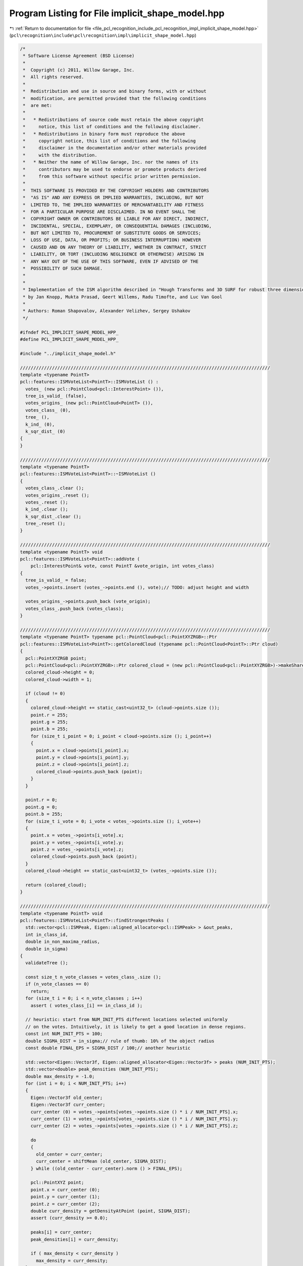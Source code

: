 
.. _program_listing_file_pcl_recognition_include_pcl_recognition_impl_implicit_shape_model.hpp:

Program Listing for File implicit_shape_model.hpp
=================================================

|exhale_lsh| :ref:`Return to documentation for file <file_pcl_recognition_include_pcl_recognition_impl_implicit_shape_model.hpp>` (``pcl\recognition\include\pcl\recognition\impl\implicit_shape_model.hpp``)

.. |exhale_lsh| unicode:: U+021B0 .. UPWARDS ARROW WITH TIP LEFTWARDS

.. code-block:: cpp

   /*
    * Software License Agreement (BSD License)
    *
    *  Copyright (c) 2011, Willow Garage, Inc.
    *  All rights reserved.
    *
    *  Redistribution and use in source and binary forms, with or without
    *  modification, are permitted provided that the following conditions
    *  are met:
    *
    *   * Redistributions of source code must retain the above copyright
    *     notice, this list of conditions and the following disclaimer.
    *   * Redistributions in binary form must reproduce the above
    *     copyright notice, this list of conditions and the following
    *     disclaimer in the documentation and/or other materials provided
    *     with the distribution.
    *   * Neither the name of Willow Garage, Inc. nor the names of its
    *     contributors may be used to endorse or promote products derived
    *     from this software without specific prior written permission.
    *
    *  THIS SOFTWARE IS PROVIDED BY THE COPYRIGHT HOLDERS AND CONTRIBUTORS
    *  "AS IS" AND ANY EXPRESS OR IMPLIED WARRANTIES, INCLUDING, BUT NOT
    *  LIMITED TO, THE IMPLIED WARRANTIES OF MERCHANTABILITY AND FITNESS
    *  FOR A PARTICULAR PURPOSE ARE DISCLAIMED. IN NO EVENT SHALL THE
    *  COPYRIGHT OWNER OR CONTRIBUTORS BE LIABLE FOR ANY DIRECT, INDIRECT,
    *  INCIDENTAL, SPECIAL, EXEMPLARY, OR CONSEQUENTIAL DAMAGES (INCLUDING,
    *  BUT NOT LIMITED TO, PROCUREMENT OF SUBSTITUTE GOODS OR SERVICES;
    *  LOSS OF USE, DATA, OR PROFITS; OR BUSINESS INTERRUPTION) HOWEVER
    *  CAUSED AND ON ANY THEORY OF LIABILITY, WHETHER IN CONTRACT, STRICT
    *  LIABILITY, OR TORT (INCLUDING NEGLIGENCE OR OTHERWISE) ARISING IN
    *  ANY WAY OUT OF THE USE OF THIS SOFTWARE, EVEN IF ADVISED OF THE
    *  POSSIBILITY OF SUCH DAMAGE.
    *
    *
    * Implementation of the ISM algorithm described in "Hough Transforms and 3D SURF for robust three dimensional classication"
    * by Jan Knopp, Mukta Prasad, Geert Willems, Radu Timofte, and Luc Van Gool
    *
    * Authors: Roman Shapovalov, Alexander Velizhev, Sergey Ushakov
    */
   
   #ifndef PCL_IMPLICIT_SHAPE_MODEL_HPP_
   #define PCL_IMPLICIT_SHAPE_MODEL_HPP_
   
   #include "../implicit_shape_model.h"
   
   //////////////////////////////////////////////////////////////////////////////////////////////
   template <typename PointT>
   pcl::features::ISMVoteList<PointT>::ISMVoteList () :
     votes_ (new pcl::PointCloud<pcl::InterestPoint> ()),
     tree_is_valid_ (false),
     votes_origins_ (new pcl::PointCloud<PointT> ()),
     votes_class_ (0),
     tree_ (),
     k_ind_ (0),
     k_sqr_dist_ (0)
   {
   }
   
   //////////////////////////////////////////////////////////////////////////////////////////////
   template <typename PointT>
   pcl::features::ISMVoteList<PointT>::~ISMVoteList ()
   {
     votes_class_.clear ();
     votes_origins_.reset ();
     votes_.reset ();
     k_ind_.clear ();
     k_sqr_dist_.clear ();
     tree_.reset ();
   }
   
   //////////////////////////////////////////////////////////////////////////////////////////////
   template <typename PointT> void
   pcl::features::ISMVoteList<PointT>::addVote (
       pcl::InterestPoint& vote, const PointT &vote_origin, int votes_class)
   {
     tree_is_valid_ = false;
     votes_->points.insert (votes_->points.end (), vote);// TODO: adjust height and width
   
     votes_origins_->points.push_back (vote_origin);
     votes_class_.push_back (votes_class);
   }
   
   //////////////////////////////////////////////////////////////////////////////////////////////
   template <typename PointT> typename pcl::PointCloud<pcl::PointXYZRGB>::Ptr
   pcl::features::ISMVoteList<PointT>::getColoredCloud (typename pcl::PointCloud<PointT>::Ptr cloud)
   {
     pcl::PointXYZRGB point;
     pcl::PointCloud<pcl::PointXYZRGB>::Ptr colored_cloud = (new pcl::PointCloud<pcl::PointXYZRGB>)->makeShared ();
     colored_cloud->height = 0;
     colored_cloud->width = 1;
   
     if (cloud != 0)
     {
       colored_cloud->height += static_cast<uint32_t> (cloud->points.size ());
       point.r = 255;
       point.g = 255;
       point.b = 255;
       for (size_t i_point = 0; i_point < cloud->points.size (); i_point++)
       {
         point.x = cloud->points[i_point].x;
         point.y = cloud->points[i_point].y;
         point.z = cloud->points[i_point].z;
         colored_cloud->points.push_back (point);
       }
     }
   
     point.r = 0;
     point.g = 0;
     point.b = 255;
     for (size_t i_vote = 0; i_vote < votes_->points.size (); i_vote++)
     {
       point.x = votes_->points[i_vote].x;
       point.y = votes_->points[i_vote].y;
       point.z = votes_->points[i_vote].z;
       colored_cloud->points.push_back (point);
     }
     colored_cloud->height += static_cast<uint32_t> (votes_->points.size ());
   
     return (colored_cloud);
   }
   
   //////////////////////////////////////////////////////////////////////////////////////////////
   template <typename PointT> void
   pcl::features::ISMVoteList<PointT>::findStrongestPeaks (
     std::vector<pcl::ISMPeak, Eigen::aligned_allocator<pcl::ISMPeak> > &out_peaks,
     int in_class_id,
     double in_non_maxima_radius,
     double in_sigma)
   {
     validateTree ();
   
     const size_t n_vote_classes = votes_class_.size ();
     if (n_vote_classes == 0)
       return;
     for (size_t i = 0; i < n_vote_classes ; i++)
       assert ( votes_class_[i] == in_class_id );
   
     // heuristic: start from NUM_INIT_PTS different locations selected uniformly
     // on the votes. Intuitively, it is likely to get a good location in dense regions.
     const int NUM_INIT_PTS = 100;
     double SIGMA_DIST = in_sigma;// rule of thumb: 10% of the object radius
     const double FINAL_EPS = SIGMA_DIST / 100;// another heuristic
   
     std::vector<Eigen::Vector3f, Eigen::aligned_allocator<Eigen::Vector3f> > peaks (NUM_INIT_PTS);
     std::vector<double> peak_densities (NUM_INIT_PTS);
     double max_density = -1.0;
     for (int i = 0; i < NUM_INIT_PTS; i++)
     {
       Eigen::Vector3f old_center;
       Eigen::Vector3f curr_center;
       curr_center (0) = votes_->points[votes_->points.size () * i / NUM_INIT_PTS].x;
       curr_center (1) = votes_->points[votes_->points.size () * i / NUM_INIT_PTS].y;
       curr_center (2) = votes_->points[votes_->points.size () * i / NUM_INIT_PTS].z;
   
       do
       {
         old_center = curr_center;
         curr_center = shiftMean (old_center, SIGMA_DIST);
       } while ((old_center - curr_center).norm () > FINAL_EPS);
   
       pcl::PointXYZ point;
       point.x = curr_center (0);
       point.y = curr_center (1);
       point.z = curr_center (2);
       double curr_density = getDensityAtPoint (point, SIGMA_DIST);
       assert (curr_density >= 0.0);
   
       peaks[i] = curr_center;
       peak_densities[i] = curr_density;
   
       if ( max_density < curr_density )
         max_density = curr_density;
     }
   
     //extract peaks
     std::vector<bool> peak_flag (NUM_INIT_PTS, true);
     for (int i_peak = 0; i_peak < NUM_INIT_PTS; i_peak++)
     {
       // find best peak with taking into consideration peak flags
       double best_density = -1.0;
       Eigen::Vector3f strongest_peak;
       int best_peak_ind (-1);
       int peak_counter (0);
       for (int i = 0; i < NUM_INIT_PTS; i++)
       {
         if ( !peak_flag[i] )
           continue;
   
         if ( peak_densities[i] > best_density)
         {
           best_density = peak_densities[i];
           strongest_peak = peaks[i];
           best_peak_ind = i;
         }
         ++peak_counter;
       }
   
       if( peak_counter == 0 )
         break;// no peaks
   
       pcl::ISMPeak peak;
       peak.x = strongest_peak(0);
       peak.y = strongest_peak(1);
       peak.z = strongest_peak(2);
       peak.density = best_density;
       peak.class_id = in_class_id;
       out_peaks.push_back ( peak );
   
       // mark best peaks and all its neighbors
       peak_flag[best_peak_ind] = false;
       for (int i = 0; i < NUM_INIT_PTS; i++)
       {
         // compute distance between best peak and all unmarked peaks
         if ( !peak_flag[i] )
           continue;
   
         double dist = (strongest_peak - peaks[i]).norm ();
         if ( dist < in_non_maxima_radius )
           peak_flag[i] = false;
       }
     }
   }
   
   //////////////////////////////////////////////////////////////////////////////////////////////
   template <typename PointT> void
   pcl::features::ISMVoteList<PointT>::validateTree ()
   {
     if (!tree_is_valid_)
     {
       if (tree_ == 0)
         tree_ = boost::shared_ptr<pcl::KdTreeFLANN<pcl::InterestPoint> > (new pcl::KdTreeFLANN<pcl::InterestPoint> ());
       tree_->setInputCloud (votes_);
       k_ind_.resize ( votes_->points.size (), -1 );
       k_sqr_dist_.resize ( votes_->points.size (), 0.0f );
       tree_is_valid_ = true;
     }
   }
   
   //////////////////////////////////////////////////////////////////////////////////////////////
   template <typename PointT> Eigen::Vector3f
   pcl::features::ISMVoteList<PointT>::shiftMean (const Eigen::Vector3f& snap_pt, const double in_sigma_dist)
   {
     validateTree ();
   
     Eigen::Vector3f wgh_sum (0.0, 0.0, 0.0);
     double denom = 0.0;
   
     pcl::InterestPoint pt;
     pt.x = snap_pt[0];
     pt.y = snap_pt[1];
     pt.z = snap_pt[2];
     size_t n_pts = tree_->radiusSearch (pt, 3*in_sigma_dist, k_ind_, k_sqr_dist_);
   
     for (size_t j = 0; j < n_pts; j++)
     {
       double kernel = votes_->points[k_ind_[j]].strength * exp (-k_sqr_dist_[j] / (in_sigma_dist * in_sigma_dist));
       Eigen::Vector3f vote_vec (votes_->points[k_ind_[j]].x, votes_->points[k_ind_[j]].y, votes_->points[k_ind_[j]].z);
       wgh_sum += vote_vec * static_cast<float> (kernel);
       denom += kernel;
     }
     assert (denom > 0.0); // at least one point is close. In fact, this case should be handled too
   
     return (wgh_sum / static_cast<float> (denom));
   }
   
   //////////////////////////////////////////////////////////////////////////////////////////////
   template <typename PointT> double
   pcl::features::ISMVoteList<PointT>::getDensityAtPoint (
       const PointT &point, double sigma_dist)
   {
     validateTree ();
   
     const size_t n_vote_classes = votes_class_.size ();
     if (n_vote_classes == 0)
       return (0.0);
   
     double sum_vote = 0.0;
   
     pcl::InterestPoint pt;
     pt.x = point.x;
     pt.y = point.y;
     pt.z = point.z;
     size_t num_of_pts = tree_->radiusSearch (pt, 3 * sigma_dist, k_ind_, k_sqr_dist_);
   
     for (size_t j = 0; j < num_of_pts; j++)
       sum_vote += votes_->points[k_ind_[j]].strength * exp (-k_sqr_dist_[j] / (sigma_dist * sigma_dist));
   
     return (sum_vote);
   }
   
   //////////////////////////////////////////////////////////////////////////////////////////////
   template <typename PointT> unsigned int
   pcl::features::ISMVoteList<PointT>::getNumberOfVotes ()
   {
     return (static_cast<unsigned int> (votes_->points.size ()));
   }
   
   //////////////////////////////////////////////////////////////////////////////////////////////
   pcl::features::ISMModel::ISMModel () :
     statistical_weights_ (0),
     learned_weights_ (0),
     classes_ (0),
     sigmas_ (0),
     directions_to_center_ (),
     clusters_centers_ (),
     clusters_ (0),
     number_of_classes_ (0),
     number_of_visual_words_ (0),
     number_of_clusters_ (0),
     descriptors_dimension_ (0)
   {
   }
   
   //////////////////////////////////////////////////////////////////////////////////////////////
   pcl::features::ISMModel::ISMModel (ISMModel const & copy)
   {
     reset ();
   
     this->number_of_classes_ = copy.number_of_classes_;
     this->number_of_visual_words_ = copy.number_of_visual_words_;
     this->number_of_clusters_ = copy.number_of_clusters_;
     this->descriptors_dimension_ = copy.descriptors_dimension_;
   
     std::vector<float> vec;
     vec.resize (this->number_of_clusters_, 0.0f);
     this->statistical_weights_.resize (this->number_of_classes_, vec);
     for (unsigned int i_class = 0; i_class < this->number_of_classes_; i_class++)
       for (unsigned int i_cluster = 0; i_cluster < this->number_of_clusters_; i_cluster++)
         this->statistical_weights_[i_class][i_cluster] = copy.statistical_weights_[i_class][i_cluster];
   
     this->learned_weights_.resize (this->number_of_visual_words_, 0.0f);
     for (unsigned int i_visual_word = 0; i_visual_word < this->number_of_visual_words_; i_visual_word++)
       this->learned_weights_[i_visual_word] = copy.learned_weights_[i_visual_word];
   
     this->classes_.resize (this->number_of_visual_words_, 0);
     for (unsigned int i_visual_word = 0; i_visual_word < this->number_of_visual_words_; i_visual_word++)
       this->classes_[i_visual_word] = copy.classes_[i_visual_word];
   
     this->sigmas_.resize (this->number_of_classes_, 0.0f);
     for (unsigned int i_class = 0; i_class < this->number_of_classes_; i_class++)
       this->sigmas_[i_class] = copy.sigmas_[i_class];
   
     this->directions_to_center_.resize (this->number_of_visual_words_, 3);
     for (unsigned int i_visual_word = 0; i_visual_word < this->number_of_visual_words_; i_visual_word++)
       for (unsigned int i_dim = 0; i_dim < 3; i_dim++)
         this->directions_to_center_ (i_visual_word, i_dim) = copy.directions_to_center_ (i_visual_word, i_dim);
   
     this->clusters_centers_.resize (this->number_of_clusters_, 3);
     for (unsigned int i_cluster = 0; i_cluster < this->number_of_clusters_; i_cluster++)
       for (unsigned int i_dim = 0; i_dim < this->descriptors_dimension_; i_dim++)
         this->clusters_centers_ (i_cluster, i_dim) = copy.clusters_centers_ (i_cluster, i_dim);
   }
   
   //////////////////////////////////////////////////////////////////////////////////////////////
   pcl::features::ISMModel::~ISMModel ()
   {
     reset ();
   }
   
   //////////////////////////////////////////////////////////////////////////////////////////////
   bool
   pcl::features::ISMModel::saveModelToFile (std::string& file_name)
   {
     std::ofstream output_file (file_name.c_str (), std::ios::trunc);
     if (!output_file)
     {
       output_file.close ();
       return (false);
     }
   
     output_file << number_of_classes_ << " ";
     output_file << number_of_visual_words_ << " ";
     output_file << number_of_clusters_ << " ";
     output_file << descriptors_dimension_ << " ";
   
     //write statistical weights
     for (unsigned int i_class = 0; i_class < number_of_classes_; i_class++)
       for (unsigned int i_cluster = 0; i_cluster < number_of_clusters_; i_cluster++)
         output_file << statistical_weights_[i_class][i_cluster] << " ";
   
     //write learned weights
     for (unsigned int i_visual_word = 0; i_visual_word < number_of_visual_words_; i_visual_word++)
       output_file << learned_weights_[i_visual_word] << " ";
   
     //write classes
     for (unsigned int i_visual_word = 0; i_visual_word < number_of_visual_words_; i_visual_word++)
       output_file << classes_[i_visual_word] << " ";
   
     //write sigmas
     for (unsigned int i_class = 0; i_class < number_of_classes_; i_class++)
       output_file << sigmas_[i_class] << " ";
   
     //write directions to centers
     for (unsigned int i_visual_word = 0; i_visual_word < number_of_visual_words_; i_visual_word++)
       for (unsigned int i_dim = 0; i_dim < 3; i_dim++)
         output_file << directions_to_center_ (i_visual_word, i_dim) << " ";
   
     //write clusters centers
     for (unsigned int i_cluster = 0; i_cluster < number_of_clusters_; i_cluster++)
       for (unsigned int i_dim = 0; i_dim < descriptors_dimension_; i_dim++)
         output_file << clusters_centers_ (i_cluster, i_dim) << " ";
   
     //write clusters
     for (unsigned int i_cluster = 0; i_cluster < number_of_clusters_; i_cluster++)
     {
       output_file << static_cast<unsigned int> (clusters_[i_cluster].size ()) << " ";
       for (unsigned int i_visual_word = 0; i_visual_word < static_cast<unsigned int> (clusters_[i_cluster].size ()); i_visual_word++)
         output_file << clusters_[i_cluster][i_visual_word] << " ";
     }
   
     output_file.close ();
     return (true);
   }
   
   //////////////////////////////////////////////////////////////////////////////////////////////
   bool
   pcl::features::ISMModel::loadModelFromfile (std::string& file_name)
   {
     reset ();
     std::ifstream input_file (file_name.c_str ());
     if (!input_file)
     {
       input_file.close ();
       return (false);
     }
   
     char line[256];
   
     input_file.getline (line, 256, ' ');
     number_of_classes_ = static_cast<unsigned int> (strtol (line, 0, 10));
     input_file.getline (line, 256, ' '); number_of_visual_words_ = atoi (line);
     input_file.getline (line, 256, ' '); number_of_clusters_ = atoi (line);
     input_file.getline (line, 256, ' '); descriptors_dimension_ = atoi (line);
   
     //read statistical weights
     std::vector<float> vec;
     vec.resize (number_of_clusters_, 0.0f);
     statistical_weights_.resize (number_of_classes_, vec);
     for (unsigned int i_class = 0; i_class < number_of_classes_; i_class++)
       for (unsigned int i_cluster = 0; i_cluster < number_of_clusters_; i_cluster++)
         input_file >> statistical_weights_[i_class][i_cluster];
   
     //read learned weights
     learned_weights_.resize (number_of_visual_words_, 0.0f);
     for (unsigned int i_visual_word = 0; i_visual_word < number_of_visual_words_; i_visual_word++)
       input_file >> learned_weights_[i_visual_word];
   
     //read classes
     classes_.resize (number_of_visual_words_, 0);
     for (unsigned int i_visual_word = 0; i_visual_word < number_of_visual_words_; i_visual_word++)
       input_file >> classes_[i_visual_word];
   
     //read sigmas
     sigmas_.resize (number_of_classes_, 0.0f);
     for (unsigned int i_class = 0; i_class < number_of_classes_; i_class++)
       input_file >> sigmas_[i_class];
   
     //read directions to centers
     directions_to_center_.resize (number_of_visual_words_, 3);
     for (unsigned int i_visual_word = 0; i_visual_word < number_of_visual_words_; i_visual_word++)
       for (unsigned int i_dim = 0; i_dim < 3; i_dim++)
         input_file >> directions_to_center_ (i_visual_word, i_dim);
   
     //read clusters centers
     clusters_centers_.resize (number_of_clusters_, descriptors_dimension_);
     for (unsigned int i_cluster = 0; i_cluster < number_of_clusters_; i_cluster++)
       for (unsigned int i_dim = 0; i_dim < descriptors_dimension_; i_dim++)
         input_file >> clusters_centers_ (i_cluster, i_dim);
   
     //read clusters
     std::vector<unsigned int> vect;
     clusters_.resize (number_of_clusters_, vect);
     for (unsigned int i_cluster = 0; i_cluster < number_of_clusters_; i_cluster++)
     {
       unsigned int size_of_current_cluster = 0;
       input_file >> size_of_current_cluster;
       clusters_[i_cluster].resize (size_of_current_cluster, 0);
       for (unsigned int i_visual_word = 0; i_visual_word < size_of_current_cluster; i_visual_word++)
         input_file >> clusters_[i_cluster][i_visual_word];
     }
   
     input_file.close ();
     return (true);
   }
   
   //////////////////////////////////////////////////////////////////////////////////////////////
   void
   pcl::features::ISMModel::reset ()
   {
     statistical_weights_.clear ();
     learned_weights_.clear ();
     classes_.clear ();
     sigmas_.clear ();
     directions_to_center_.resize (0, 0);
     clusters_centers_.resize (0, 0);
     clusters_.clear ();
     number_of_classes_ = 0;
     number_of_visual_words_ = 0;
     number_of_clusters_ = 0;
     descriptors_dimension_ = 0;
   }
   
   //////////////////////////////////////////////////////////////////////////////////////////////
   pcl::features::ISMModel&
   pcl::features::ISMModel::operator = (const pcl::features::ISMModel& other)
   {
     if (this != &other)
     {
       this->reset ();
   
       this->number_of_classes_ = other.number_of_classes_;
       this->number_of_visual_words_ = other.number_of_visual_words_;
       this->number_of_clusters_ = other.number_of_clusters_;
       this->descriptors_dimension_ = other.descriptors_dimension_;
   
       std::vector<float> vec;
       vec.resize (number_of_clusters_, 0.0f);
       this->statistical_weights_.resize (this->number_of_classes_, vec);
       for (unsigned int i_class = 0; i_class < this->number_of_classes_; i_class++)
         for (unsigned int i_cluster = 0; i_cluster < this->number_of_clusters_; i_cluster++)
           this->statistical_weights_[i_class][i_cluster] = other.statistical_weights_[i_class][i_cluster];
   
       this->learned_weights_.resize (this->number_of_visual_words_, 0.0f);
       for (unsigned int i_visual_word = 0; i_visual_word < this->number_of_visual_words_; i_visual_word++)
         this->learned_weights_[i_visual_word] = other.learned_weights_[i_visual_word];
   
       this->classes_.resize (this->number_of_visual_words_, 0);
       for (unsigned int i_visual_word = 0; i_visual_word < this->number_of_visual_words_; i_visual_word++)
         this->classes_[i_visual_word] = other.classes_[i_visual_word];
   
       this->sigmas_.resize (this->number_of_classes_, 0.0f);
       for (unsigned int i_class = 0; i_class < this->number_of_classes_; i_class++)
         this->sigmas_[i_class] = other.sigmas_[i_class];
   
       this->directions_to_center_.resize (this->number_of_visual_words_, 3);
       for (unsigned int i_visual_word = 0; i_visual_word < this->number_of_visual_words_; i_visual_word++)
         for (unsigned int i_dim = 0; i_dim < 3; i_dim++)
           this->directions_to_center_ (i_visual_word, i_dim) = other.directions_to_center_ (i_visual_word, i_dim);
   
       this->clusters_centers_.resize (this->number_of_clusters_, 3);
       for (unsigned int i_cluster = 0; i_cluster < this->number_of_clusters_; i_cluster++)
         for (unsigned int i_dim = 0; i_dim < this->descriptors_dimension_; i_dim++)
           this->clusters_centers_ (i_cluster, i_dim) = other.clusters_centers_ (i_cluster, i_dim);
     }
     return (*this);
   }
   
   //////////////////////////////////////////////////////////////////////////////////////////////
   template <int FeatureSize, typename PointT, typename NormalT>
   pcl::ism::ImplicitShapeModelEstimation<FeatureSize, PointT, NormalT>::ImplicitShapeModelEstimation () :
     training_clouds_ (0),
     training_classes_ (0),
     training_normals_ (0),
     training_sigmas_ (0),
     sampling_size_ (0.1f),
     feature_estimator_ (),
     number_of_clusters_ (184),
     n_vot_ON_ (true)
   {
   }
   
   //////////////////////////////////////////////////////////////////////////////////////////////
   template <int FeatureSize, typename PointT, typename NormalT>
   pcl::ism::ImplicitShapeModelEstimation<FeatureSize, PointT, NormalT>::~ImplicitShapeModelEstimation ()
   {
     training_clouds_.clear ();
     training_classes_.clear ();
     training_normals_.clear ();
     training_sigmas_.clear ();
     feature_estimator_.reset ();
   }
   
   //////////////////////////////////////////////////////////////////////////////////////////////
   template <int FeatureSize, typename PointT, typename NormalT> std::vector<typename pcl::PointCloud<PointT>::Ptr>
   pcl::ism::ImplicitShapeModelEstimation<FeatureSize, PointT, NormalT>::getTrainingClouds ()
   {
     return (training_clouds_);
   }
   
   //////////////////////////////////////////////////////////////////////////////////////////////
   template <int FeatureSize, typename PointT, typename NormalT> void
   pcl::ism::ImplicitShapeModelEstimation<FeatureSize, PointT, NormalT>::setTrainingClouds (
     const std::vector< typename pcl::PointCloud<PointT>::Ptr >& training_clouds)
   {
     training_clouds_.clear ();
     std::vector<typename pcl::PointCloud<PointT>::Ptr > clouds ( training_clouds.begin (), training_clouds.end () );
     training_clouds_.swap (clouds);
   }
   
   //////////////////////////////////////////////////////////////////////////////////////////////
   template <int FeatureSize, typename PointT, typename NormalT> std::vector<unsigned int>
   pcl::ism::ImplicitShapeModelEstimation<FeatureSize, PointT, NormalT>::getTrainingClasses ()
   {
     return (training_classes_);
   }
   
   //////////////////////////////////////////////////////////////////////////////////////////////
   template <int FeatureSize, typename PointT, typename NormalT> void
   pcl::ism::ImplicitShapeModelEstimation<FeatureSize, PointT, NormalT>::setTrainingClasses (const std::vector<unsigned int>& training_classes)
   {
     training_classes_.clear ();
     std::vector<unsigned int> classes ( training_classes.begin (), training_classes.end () );
     training_classes_.swap (classes);
   }
   
   //////////////////////////////////////////////////////////////////////////////////////////////
   template <int FeatureSize, typename PointT, typename NormalT> std::vector<typename pcl::PointCloud<NormalT>::Ptr>
   pcl::ism::ImplicitShapeModelEstimation<FeatureSize, PointT, NormalT>::getTrainingNormals ()
   {
     return (training_normals_);
   }
   
   //////////////////////////////////////////////////////////////////////////////////////////////
   template <int FeatureSize, typename PointT, typename NormalT> void
   pcl::ism::ImplicitShapeModelEstimation<FeatureSize, PointT, NormalT>::setTrainingNormals (
     const std::vector< typename pcl::PointCloud<NormalT>::Ptr >& training_normals)
   {
     training_normals_.clear ();
     std::vector<typename pcl::PointCloud<NormalT>::Ptr > normals ( training_normals.begin (), training_normals.end () );
     training_normals_.swap (normals);
   }
   
   //////////////////////////////////////////////////////////////////////////////////////////////
   template <int FeatureSize, typename PointT, typename NormalT> float
   pcl::ism::ImplicitShapeModelEstimation<FeatureSize, PointT, NormalT>::getSamplingSize ()
   {
     return (sampling_size_);
   }
   
   //////////////////////////////////////////////////////////////////////////////////////////////
   template <int FeatureSize, typename PointT, typename NormalT> void
   pcl::ism::ImplicitShapeModelEstimation<FeatureSize, PointT, NormalT>::setSamplingSize (float sampling_size)
   {
     if (sampling_size >= std::numeric_limits<float>::epsilon ())
       sampling_size_ = sampling_size;
   }
   
   //////////////////////////////////////////////////////////////////////////////////////////////
   template <int FeatureSize, typename PointT, typename NormalT> boost::shared_ptr<pcl::Feature<PointT, pcl::Histogram<FeatureSize> > >
   pcl::ism::ImplicitShapeModelEstimation<FeatureSize, PointT, NormalT>::getFeatureEstimator ()
   {
     return (feature_estimator_);
   }
   
   //////////////////////////////////////////////////////////////////////////////////////////////
   template <int FeatureSize, typename PointT, typename NormalT> void
   pcl::ism::ImplicitShapeModelEstimation<FeatureSize, PointT, NormalT>::setFeatureEstimator (
     boost::shared_ptr<pcl::Feature<PointT, pcl::Histogram<FeatureSize> > > feature)
   {
     feature_estimator_ = feature;
   }
   
   //////////////////////////////////////////////////////////////////////////////////////////////
   template <int FeatureSize, typename PointT, typename NormalT> unsigned int
   pcl::ism::ImplicitShapeModelEstimation<FeatureSize, PointT, NormalT>::getNumberOfClusters ()
   {
     return (number_of_clusters_);
   }
   
   //////////////////////////////////////////////////////////////////////////////////////////////
   template <int FeatureSize, typename PointT, typename NormalT> void
   pcl::ism::ImplicitShapeModelEstimation<FeatureSize, PointT, NormalT>::setNumberOfClusters (unsigned int num_of_clusters)
   {
     if (num_of_clusters > 0)
       number_of_clusters_ = num_of_clusters;
   }
   
   //////////////////////////////////////////////////////////////////////////////////////////////
   template <int FeatureSize, typename PointT, typename NormalT> std::vector<float>
   pcl::ism::ImplicitShapeModelEstimation<FeatureSize, PointT, NormalT>::getSigmaDists ()
   {
     return (training_sigmas_);
   }
   
   //////////////////////////////////////////////////////////////////////////////////////////////
   template <int FeatureSize, typename PointT, typename NormalT> void
   pcl::ism::ImplicitShapeModelEstimation<FeatureSize, PointT, NormalT>::setSigmaDists (const std::vector<float>& training_sigmas)
   {
     training_sigmas_.clear ();
     std::vector<float> sigmas ( training_sigmas.begin (), training_sigmas.end () );
     training_sigmas_.swap (sigmas);
   }
   
   //////////////////////////////////////////////////////////////////////////////////////////////
   template <int FeatureSize, typename PointT, typename NormalT> bool
   pcl::ism::ImplicitShapeModelEstimation<FeatureSize, PointT, NormalT>::getNVotState ()
   {
     return (n_vot_ON_);
   }
   
   //////////////////////////////////////////////////////////////////////////////////////////////
   template <int FeatureSize, typename PointT, typename NormalT> void
   pcl::ism::ImplicitShapeModelEstimation<FeatureSize, PointT, NormalT>::setNVotState (bool state)
   {
     n_vot_ON_ = state;
   }
   
   //////////////////////////////////////////////////////////////////////////////////////////////
   template <int FeatureSize, typename PointT, typename NormalT> bool
   pcl::ism::ImplicitShapeModelEstimation<FeatureSize, PointT, NormalT>::trainISM (ISMModelPtr& trained_model)
   {
     bool success = true;
   
     if (trained_model == 0)
       return (false);
     trained_model->reset ();
   
     std::vector<pcl::Histogram<FeatureSize> > histograms;
     std::vector<LocationInfo, Eigen::aligned_allocator<LocationInfo> > locations;
     success = extractDescriptors (histograms, locations);
     if (!success)
       return (false);
   
     Eigen::MatrixXi labels;
     success = clusterDescriptors(histograms, labels, trained_model->clusters_centers_);
     if (!success)
       return (false);
   
     std::vector<unsigned int> vec;
     trained_model->clusters_.resize (number_of_clusters_, vec);
     for (size_t i_label = 0; i_label < locations.size (); i_label++)
       trained_model->clusters_[labels (i_label)].push_back (i_label);
   
     calculateSigmas (trained_model->sigmas_);
   
     calculateWeights(
       locations,
       labels,
       trained_model->sigmas_,
       trained_model->clusters_,
       trained_model->statistical_weights_,
       trained_model->learned_weights_);
   
     trained_model->number_of_classes_ = *std::max_element (training_classes_.begin (), training_classes_.end () ) + 1;
     trained_model->number_of_visual_words_ = static_cast<unsigned int> (histograms.size ());
     trained_model->number_of_clusters_ = number_of_clusters_;
     trained_model->descriptors_dimension_ = FeatureSize;
   
     trained_model->directions_to_center_.resize (locations.size (), 3);
     trained_model->classes_.resize (locations.size ());
     for (size_t i_dir = 0; i_dir < locations.size (); i_dir++)
     {
       trained_model->directions_to_center_(i_dir, 0) = locations[i_dir].dir_to_center_.x;
       trained_model->directions_to_center_(i_dir, 1) = locations[i_dir].dir_to_center_.y;
       trained_model->directions_to_center_(i_dir, 2) = locations[i_dir].dir_to_center_.z;
       trained_model->classes_[i_dir] = training_classes_[locations[i_dir].model_num_];
     }
   
     return (true);
   }
   
   //////////////////////////////////////////////////////////////////////////////////////////////
   template <int FeatureSize, typename PointT, typename NormalT> boost::shared_ptr<pcl::features::ISMVoteList<PointT> >
   pcl::ism::ImplicitShapeModelEstimation<FeatureSize, PointT, NormalT>::findObjects (
     ISMModelPtr model,
     typename pcl::PointCloud<PointT>::Ptr in_cloud,
     typename pcl::PointCloud<Normal>::Ptr in_normals,
     int in_class_of_interest)
   {
     boost::shared_ptr<pcl::features::ISMVoteList<PointT> > out_votes (new pcl::features::ISMVoteList<PointT> ());
   
     if (in_cloud->points.size () == 0)
       return (out_votes);
   
     typename pcl::PointCloud<PointT>::Ptr sampled_point_cloud (new pcl::PointCloud<PointT> ());
     typename pcl::PointCloud<NormalT>::Ptr sampled_normal_cloud (new pcl::PointCloud<NormalT> ());
     simplifyCloud (in_cloud, in_normals, sampled_point_cloud, sampled_normal_cloud);
     if (sampled_point_cloud->points.size () == 0)
       return (out_votes);
   
     typename pcl::PointCloud<pcl::Histogram<FeatureSize> >::Ptr feature_cloud (new pcl::PointCloud<pcl::Histogram<FeatureSize> > ());
     estimateFeatures (sampled_point_cloud, sampled_normal_cloud, feature_cloud);
   
     //find nearest cluster
     const unsigned int n_key_points = static_cast<unsigned int> (sampled_point_cloud->size ());
     std::vector<int> min_dist_inds (n_key_points, -1);
     for (unsigned int i_point = 0; i_point < n_key_points; i_point++)
     {
       Eigen::VectorXf curr_descriptor (FeatureSize);
       for (int i_dim = 0; i_dim < FeatureSize; i_dim++)
         curr_descriptor (i_dim) = feature_cloud->points[i_point].histogram[i_dim];
   
       float descriptor_sum = curr_descriptor.sum ();
       if (descriptor_sum < std::numeric_limits<float>::epsilon ())
         continue;
   
       unsigned int min_dist_idx = 0;
       Eigen::VectorXf clusters_center (FeatureSize);
       for (int i_dim = 0; i_dim < FeatureSize; i_dim++)
         clusters_center (i_dim) = model->clusters_centers_ (min_dist_idx, i_dim);
   
       float best_dist = computeDistance (curr_descriptor, clusters_center);
       for (unsigned int i_clust_cent = 0; i_clust_cent < number_of_clusters_; i_clust_cent++)
       {
         for (int i_dim = 0; i_dim < FeatureSize; i_dim++)
           clusters_center (i_dim) = model->clusters_centers_ (i_clust_cent, i_dim);
         float curr_dist = computeDistance (clusters_center, curr_descriptor);
         if (curr_dist < best_dist)
         {
           min_dist_idx = i_clust_cent;
           best_dist = curr_dist;
         }
       }
       min_dist_inds[i_point] = min_dist_idx;
     }//next keypoint
   
     for (size_t i_point = 0; i_point < n_key_points; i_point++)
     {
       int min_dist_idx = min_dist_inds[i_point];
       if (min_dist_idx == -1)
         continue;
   
       const unsigned int n_words = static_cast<unsigned int> (model->clusters_[min_dist_idx].size ());
       //compute coord system transform
       Eigen::Matrix3f transform = alignYCoordWithNormal (sampled_normal_cloud->points[i_point]);
       for (unsigned int i_word = 0; i_word < n_words; i_word++)
       {
         unsigned int index = model->clusters_[min_dist_idx][i_word];
         unsigned int i_class = model->classes_[index];
         if (static_cast<int> (i_class) != in_class_of_interest)
           continue;//skip this class
   
         //rotate dir to center as needed
         Eigen::Vector3f direction (
           model->directions_to_center_(index, 0),
           model->directions_to_center_(index, 1),
           model->directions_to_center_(index, 2));
         applyTransform (direction, transform.transpose ());
   
         pcl::InterestPoint vote;
         Eigen::Vector3f vote_pos = sampled_point_cloud->points[i_point].getVector3fMap () + direction;
         vote.x = vote_pos[0];
         vote.y = vote_pos[1];
         vote.z = vote_pos[2];
         float statistical_weight = model->statistical_weights_[in_class_of_interest][min_dist_idx];
         float learned_weight = model->learned_weights_[index];
         float power = statistical_weight * learned_weight;
         vote.strength = power;
         if (vote.strength > std::numeric_limits<float>::epsilon ())
           out_votes->addVote (vote, sampled_point_cloud->points[i_point], i_class);
       }
     }//next point
   
     return (out_votes);
   }
   
   //////////////////////////////////////////////////////////////////////////////////////////////
   template <int FeatureSize, typename PointT, typename NormalT> bool
   pcl::ism::ImplicitShapeModelEstimation<FeatureSize, PointT, NormalT>::extractDescriptors (
     std::vector< pcl::Histogram<FeatureSize> >& histograms,
     std::vector< LocationInfo, Eigen::aligned_allocator<LocationInfo> >& locations)
   {
     histograms.clear ();
     locations.clear ();
   
     int n_key_points = 0;
   
     if (training_clouds_.size () == 0 || training_classes_.size () == 0 || feature_estimator_ == 0)
       return (false);
   
     for (size_t i_cloud = 0; i_cloud < training_clouds_.size (); i_cloud++)
     {
       //compute the center of the training object
       Eigen::Vector3f models_center (0.0f, 0.0f, 0.0f);
       const size_t num_of_points =  training_clouds_[i_cloud]->points.size ();
       typename pcl::PointCloud<PointT>::iterator point_j;
       for (point_j = training_clouds_[i_cloud]->begin (); point_j != training_clouds_[i_cloud]->end (); point_j++)
         models_center += point_j->getVector3fMap ();
       models_center /= static_cast<float> (num_of_points);
   
       //downsample the cloud
       typename pcl::PointCloud<PointT>::Ptr sampled_point_cloud (new pcl::PointCloud<PointT> ());
       typename pcl::PointCloud<NormalT>::Ptr sampled_normal_cloud (new pcl::PointCloud<NormalT> ());
       simplifyCloud (training_clouds_[i_cloud], training_normals_[i_cloud], sampled_point_cloud, sampled_normal_cloud);
       if (sampled_point_cloud->points.size () == 0)
         continue;
   
       shiftCloud (training_clouds_[i_cloud], models_center);
       shiftCloud (sampled_point_cloud, models_center);
   
       n_key_points += static_cast<int> (sampled_point_cloud->size ());
   
       typename pcl::PointCloud<pcl::Histogram<FeatureSize> >::Ptr feature_cloud (new pcl::PointCloud<pcl::Histogram<FeatureSize> > ());
       estimateFeatures (sampled_point_cloud, sampled_normal_cloud, feature_cloud);
   
       int point_index = 0;
       typename pcl::PointCloud<PointT>::iterator point_i;
       for (point_i = sampled_point_cloud->points.begin (); point_i != sampled_point_cloud->points.end (); point_i++, point_index++)
       {
         float descriptor_sum = Eigen::VectorXf::Map (feature_cloud->points[point_index].histogram, FeatureSize).sum ();
         if (descriptor_sum < std::numeric_limits<float>::epsilon ())
           continue;
   
         histograms.insert ( histograms.end (), feature_cloud->begin () + point_index, feature_cloud->begin () + point_index + 1 );
   
         int dist = static_cast<int> (std::distance (sampled_point_cloud->points.begin (), point_i));
         Eigen::Matrix3f new_basis = alignYCoordWithNormal (sampled_normal_cloud->points[dist]);
         Eigen::Vector3f zero;
         zero (0) = 0.0;
         zero (1) = 0.0;
         zero (2) = 0.0;
         Eigen::Vector3f new_dir = zero - point_i->getVector3fMap ();
         applyTransform (new_dir, new_basis);
   
         PointT point (new_dir[0], new_dir[1], new_dir[2]);
         LocationInfo info (static_cast<unsigned int> (i_cloud), point, *point_i, sampled_normal_cloud->points[dist]);
         locations.insert(locations.end (), info);
       }
     }//next training cloud
   
     return (true);
   }
   
   //////////////////////////////////////////////////////////////////////////////////////////////
   template <int FeatureSize, typename PointT, typename NormalT> bool
   pcl::ism::ImplicitShapeModelEstimation<FeatureSize, PointT, NormalT>::clusterDescriptors (
     std::vector< pcl::Histogram<FeatureSize> >& histograms,
     Eigen::MatrixXi& labels,
     Eigen::MatrixXf& clusters_centers)
   {
     Eigen::MatrixXf points_to_cluster (histograms.size (), FeatureSize);
   
     for (unsigned int i_feature = 0; i_feature < histograms.size (); i_feature++)
       for (int i_dim = 0; i_dim < FeatureSize; i_dim++)
         points_to_cluster (i_feature, i_dim) = histograms[i_feature].histogram[i_dim];
   
     labels.resize (histograms.size(), 1);
     computeKMeansClustering (
       points_to_cluster,
       number_of_clusters_,
       labels,
       TermCriteria(TermCriteria::EPS|TermCriteria::COUNT, 10, 0.01f),//1000
       5,
       PP_CENTERS,
       clusters_centers);
   
     return (true);
   }
   
   //////////////////////////////////////////////////////////////////////////////////////////////
   template <int FeatureSize, typename PointT, typename NormalT> void
   pcl::ism::ImplicitShapeModelEstimation<FeatureSize, PointT, NormalT>::calculateSigmas (std::vector<float>& sigmas)
   {
     if (training_sigmas_.size () != 0)
     {
       sigmas.resize (training_sigmas_.size (), 0.0f);
       for (unsigned int i_sigma = 0; i_sigma < training_sigmas_.size (); i_sigma++)
         sigmas[i_sigma] = training_sigmas_[i_sigma];
       return;
     }
   
     sigmas.clear ();
     unsigned int number_of_classes = *std::max_element (training_classes_.begin (), training_classes_.end () ) + 1;
     sigmas.resize (number_of_classes, 0.0f);
   
     std::vector<float> vec;
     std::vector<std::vector<float> > objects_sigmas;
     objects_sigmas.resize (number_of_classes, vec);
   
     unsigned int number_of_objects = static_cast<unsigned int> (training_clouds_.size ());
     for (unsigned int i_object = 0; i_object < number_of_objects; i_object++)
     {
       float max_distance = 0.0f;
       unsigned int number_of_points = static_cast<unsigned int> (training_clouds_[i_object]->points.size ());
       for (unsigned int i_point = 0; i_point < number_of_points - 1; i_point++)
         for (unsigned int j_point = i_point + 1; j_point < number_of_points; j_point++)
         {
           float curr_distance = 0.0f;
           curr_distance += training_clouds_[i_object]->points[i_point].x * training_clouds_[i_object]->points[j_point].x;
           curr_distance += training_clouds_[i_object]->points[i_point].y * training_clouds_[i_object]->points[j_point].y;
           curr_distance += training_clouds_[i_object]->points[i_point].z * training_clouds_[i_object]->points[j_point].z;
           if (curr_distance > max_distance)
             max_distance = curr_distance;
         }
       max_distance = static_cast<float> (sqrt (max_distance));
       unsigned int i_class = training_classes_[i_object];
       objects_sigmas[i_class].push_back (max_distance);
     }
   
     for (unsigned int i_class = 0; i_class < number_of_classes; i_class++)
     {
       float sig = 0.0f;
       unsigned int number_of_objects_in_class = static_cast<unsigned int> (objects_sigmas[i_class].size ());
       for (unsigned int i_object = 0; i_object < number_of_objects_in_class; i_object++)
         sig += objects_sigmas[i_class][i_object];
       sig /= (static_cast<float> (number_of_objects_in_class) * 10.0f);
       sigmas[i_class] = sig;
     }
   }
   
   //////////////////////////////////////////////////////////////////////////////////////////////
   template <int FeatureSize, typename PointT, typename NormalT> void
   pcl::ism::ImplicitShapeModelEstimation<FeatureSize, PointT, NormalT>::calculateWeights (
     const std::vector< LocationInfo, Eigen::aligned_allocator<LocationInfo> >& locations,
     const Eigen::MatrixXi &labels,
     std::vector<float>& sigmas,
     std::vector<std::vector<unsigned int> >& clusters,
     std::vector<std::vector<float> >& statistical_weights,
     std::vector<float>& learned_weights)
   {
     unsigned int number_of_classes = *std::max_element (training_classes_.begin (), training_classes_.end () ) + 1;
     //Temporary variable
     std::vector<float> vec;
     vec.resize (number_of_clusters_, 0.0f);
     statistical_weights.clear ();
     learned_weights.clear ();
     statistical_weights.resize (number_of_classes, vec);
     learned_weights.resize (locations.size (), 0.0f);
   
     //Temporary variable
     std::vector<int> vect;
     vect.resize (*std::max_element (training_classes_.begin (), training_classes_.end () ) + 1, 0);
   
     //Number of features from which c_i was learned
     std::vector<int> n_ftr;
   
     //Total number of votes from visual word v_j
     std::vector<int> n_vot;
   
     //Number of visual words that vote for class c_i
     std::vector<int> n_vw;
   
     //Number of votes for class c_i from v_j
     std::vector<std::vector<int> > n_vot_2;
   
     n_vot_2.resize (number_of_clusters_, vect);
     n_vot.resize (number_of_clusters_, 0);
     n_ftr.resize (number_of_classes, 0);
     for (size_t i_location = 0; i_location < locations.size (); i_location++)
     {
       int i_class = training_classes_[locations[i_location].model_num_];
       int i_cluster = labels (i_location);
       n_vot_2[i_cluster][i_class] += 1;
       n_vot[i_cluster] += 1;
       n_ftr[i_class] += 1;
     }
   
     n_vw.resize (number_of_classes, 0);
     for (unsigned int i_class = 0; i_class < number_of_classes; i_class++)
       for (unsigned int i_cluster = 0; i_cluster < number_of_clusters_; i_cluster++)
         if (n_vot_2[i_cluster][i_class] > 0)
           n_vw[i_class] += 1;
   
     //computing learned weights
     learned_weights.resize (locations.size (), 0.0);
     for (unsigned int i_cluster = 0; i_cluster < number_of_clusters_; i_cluster++)
     {
       unsigned int number_of_words_in_cluster = static_cast<unsigned int> (clusters[i_cluster].size ());
       for (unsigned int i_visual_word = 0; i_visual_word < number_of_words_in_cluster; i_visual_word++)
       {
         unsigned int i_index = clusters[i_cluster][i_visual_word];
         int i_class = training_classes_[locations[i_index].model_num_];
         float square_sigma_dist = sigmas[i_class] * sigmas[i_class];
         if (square_sigma_dist < std::numeric_limits<float>::epsilon ())
         {
           std::vector<float> calculated_sigmas;
           calculateSigmas (calculated_sigmas);
           square_sigma_dist = calculated_sigmas[i_class] * calculated_sigmas[i_class];
           if (square_sigma_dist < std::numeric_limits<float>::epsilon ())
             continue;
         }
         Eigen::Matrix3f transform = alignYCoordWithNormal (locations[i_index].normal_);
         Eigen::Vector3f direction = locations[i_index].dir_to_center_.getVector3fMap ();
         applyTransform (direction, transform);
         Eigen::Vector3f actual_center = locations[i_index].point_.getVector3fMap () + direction;
   
         //collect gaussian weighted distances
         std::vector<float> gauss_dists;
         for (unsigned int j_visual_word = 0; j_visual_word < number_of_words_in_cluster; j_visual_word++)
         {
           unsigned int j_index = clusters[i_cluster][j_visual_word];
           int j_class = training_classes_[locations[j_index].model_num_];
           if (i_class != j_class)
             continue;
           //predict center
           Eigen::Matrix3f transform_2 = alignYCoordWithNormal (locations[j_index].normal_);
           Eigen::Vector3f direction_2 = locations[i_index].dir_to_center_.getVector3fMap ();
           applyTransform (direction_2, transform_2);
           Eigen::Vector3f predicted_center = locations[j_index].point_.getVector3fMap () + direction_2;
           float residual = (predicted_center - actual_center).norm ();
           float value = -residual * residual / square_sigma_dist;
           gauss_dists.push_back (static_cast<float> (exp (value)));
         }//next word
         //find median gaussian weighted distance
         size_t mid_elem = (gauss_dists.size () - 1) / 2;
         std::nth_element (gauss_dists.begin (), gauss_dists.begin () + mid_elem, gauss_dists.end ());
         learned_weights[i_index] = *(gauss_dists.begin () + mid_elem);
       }//next word
     }//next cluster
   
     //computing statistical weights
     for (unsigned int i_cluster = 0; i_cluster < number_of_clusters_; i_cluster++)
     {
       for (unsigned int i_class = 0; i_class < number_of_classes; i_class++)
       {
         if (n_vot_2[i_cluster][i_class] == 0)
           continue;//no votes per class of interest in this cluster
         if (n_vw[i_class] == 0)
           continue;//there were no objects of this class in the training dataset
         if (n_vot[i_cluster] == 0)
           continue;//this cluster has never been used
         if (n_ftr[i_class] == 0)
           continue;//there were no objects of this class in the training dataset
         float part_1 = static_cast<float> (n_vw[i_class]);
       float part_2 = static_cast<float> (n_vot[i_cluster]);
         float part_3 = static_cast<float> (n_vot_2[i_cluster][i_class]) / static_cast<float> (n_ftr[i_class]);
         float part_4 = 0.0f;
   
         if (!n_vot_ON_)
           part_2 = 1.0f;
   
         for (unsigned int j_class = 0; j_class < number_of_classes; j_class++)
           if (n_ftr[j_class] != 0)
             part_4 += static_cast<float> (n_vot_2[i_cluster][j_class]) / static_cast<float> (n_ftr[j_class]);
   
         statistical_weights[i_class][i_cluster] = (1.0f / part_1) * (1.0f / part_2) * part_3 / part_4;
       }
     }//next cluster
   }
   
   //////////////////////////////////////////////////////////////////////////////////////////////
   template <int FeatureSize, typename PointT, typename NormalT> void
   pcl::ism::ImplicitShapeModelEstimation<FeatureSize, PointT, NormalT>::simplifyCloud (
     typename pcl::PointCloud<PointT>::ConstPtr in_point_cloud,
     typename pcl::PointCloud<NormalT>::ConstPtr in_normal_cloud,
     typename pcl::PointCloud<PointT>::Ptr out_sampled_point_cloud,
     typename pcl::PointCloud<NormalT>::Ptr out_sampled_normal_cloud)
   {
     //create voxel grid
     pcl::VoxelGrid<PointT> grid;
     grid.setLeafSize (sampling_size_, sampling_size_, sampling_size_);
     grid.setSaveLeafLayout (true);
     grid.setInputCloud (in_point_cloud);
   
     pcl::PointCloud<PointT> temp_cloud;
     grid.filter (temp_cloud);
   
     //extract indices of points from source cloud which are closest to grid points
     const float max_value = std::numeric_limits<float>::max ();
   
     const size_t num_source_points = in_point_cloud->points.size ();
     const size_t num_sample_points = temp_cloud.points.size ();
   
     std::vector<float> dist_to_grid_center (num_sample_points, max_value);
     std::vector<int> sampling_indices (num_sample_points, -1);
   
     for (size_t i_point = 0; i_point < num_source_points; i_point++)
     {
       int index = grid.getCentroidIndex (in_point_cloud->points[i_point]);
       if (index == -1)
         continue;
   
       PointT pt_1 = in_point_cloud->points[i_point];
       PointT pt_2 = temp_cloud.points[index];
   
       float distance = (pt_1.x - pt_2.x) * (pt_1.x - pt_2.x) + (pt_1.y - pt_2.y) * (pt_1.y - pt_2.y) + (pt_1.z - pt_2.z) * (pt_1.z - pt_2.z);
       if (distance < dist_to_grid_center[index])
       {
         dist_to_grid_center[index] = distance;
         sampling_indices[index] = static_cast<int> (i_point);
       }
     }
   
     //extract source points
     pcl::PointIndices::Ptr final_inliers_indices (new pcl::PointIndices ());
     pcl::ExtractIndices<PointT> extract_points;
     pcl::ExtractIndices<NormalT> extract_normals;
   
     final_inliers_indices->indices.reserve (num_sample_points);
     for (size_t i_point = 0; i_point < num_sample_points; i_point++)
     {
       if (sampling_indices[i_point] != -1)
         final_inliers_indices->indices.push_back ( sampling_indices[i_point] );
     }
   
     extract_points.setInputCloud (in_point_cloud);
     extract_points.setIndices (final_inliers_indices);
     extract_points.filter (*out_sampled_point_cloud);
   
     extract_normals.setInputCloud (in_normal_cloud);
     extract_normals.setIndices (final_inliers_indices);
     extract_normals.filter (*out_sampled_normal_cloud);
   }
   
   //////////////////////////////////////////////////////////////////////////////////////////////
   template <int FeatureSize, typename PointT, typename NormalT> void
   pcl::ism::ImplicitShapeModelEstimation<FeatureSize, PointT, NormalT>::shiftCloud (
     typename pcl::PointCloud<PointT>::Ptr in_cloud,
     Eigen::Vector3f shift_point)
   {
     typename pcl::PointCloud<PointT>::iterator point_it;
     for (point_it = in_cloud->points.begin (); point_it != in_cloud->points.end (); point_it++)
     {
       point_it->x -= shift_point.x ();
       point_it->y -= shift_point.y ();
       point_it->z -= shift_point.z ();
     }
   }
   
   //////////////////////////////////////////////////////////////////////////////////////////////
   template <int FeatureSize, typename PointT, typename NormalT> Eigen::Matrix3f
   pcl::ism::ImplicitShapeModelEstimation<FeatureSize, PointT, NormalT>::alignYCoordWithNormal (const NormalT& in_normal)
   {
     Eigen::Matrix3f result;
     Eigen::Matrix3f rotation_matrix_X;
     Eigen::Matrix3f rotation_matrix_Z;
   
     float A = 0.0f;
     float B = 0.0f;
     float sign = -1.0f;
   
     float denom_X = static_cast<float> (sqrt (in_normal.normal_z * in_normal.normal_z + in_normal.normal_y * in_normal.normal_y));
     A = in_normal.normal_y / denom_X;
     B = sign * in_normal.normal_z / denom_X;
     rotation_matrix_X << 1.0f,   0.0f,   0.0f,
                          0.0f,      A,     -B,
                          0.0f,      B,      A;
   
     float denom_Z = static_cast<float> (sqrt (in_normal.normal_x * in_normal.normal_x + in_normal.normal_y * in_normal.normal_y));
     A = in_normal.normal_y / denom_Z;
     B = sign * in_normal.normal_x / denom_Z;
     rotation_matrix_Z <<    A,     -B,   0.0f,
                             B,      A,   0.0f,
                          0.0f,   0.0f,   1.0f;
   
     result = rotation_matrix_X * rotation_matrix_Z;
   
     return (result);
   }
   
   //////////////////////////////////////////////////////////////////////////////////////////////
   template <int FeatureSize, typename PointT, typename NormalT> void
   pcl::ism::ImplicitShapeModelEstimation<FeatureSize, PointT, NormalT>::applyTransform (Eigen::Vector3f& io_vec, const Eigen::Matrix3f& in_transform)
   {
     io_vec = in_transform * io_vec;
   }
   
   //////////////////////////////////////////////////////////////////////////////////////////////
   template <int FeatureSize, typename PointT, typename NormalT> void
   pcl::ism::ImplicitShapeModelEstimation<FeatureSize, PointT, NormalT>::estimateFeatures (
     typename pcl::PointCloud<PointT>::Ptr sampled_point_cloud,
     typename pcl::PointCloud<NormalT>::Ptr normal_cloud,
     typename pcl::PointCloud<pcl::Histogram<FeatureSize> >::Ptr feature_cloud)
   {
     typename pcl::search::Search<PointT>::Ptr tree = boost::shared_ptr<pcl::search::Search<PointT> > (new pcl::search::KdTree<PointT>);
   //  tree->setInputCloud (point_cloud);
   
     feature_estimator_->setInputCloud (sampled_point_cloud->makeShared ());
   //  feature_estimator_->setSearchSurface (point_cloud->makeShared ());
     feature_estimator_->setSearchMethod (tree);
   
   //  typename pcl::SpinImageEstimation<pcl::PointXYZ, pcl::Normal, pcl::Histogram<FeatureSize> >::Ptr feat_est_norm =
   //    boost::dynamic_pointer_cast<pcl::SpinImageEstimation<pcl::PointXYZ, pcl::Normal, pcl::Histogram<FeatureSize> > > (feature_estimator_);
   //  feat_est_norm->setInputNormals (normal_cloud);
   
     typename pcl::FeatureFromNormals<pcl::PointXYZ, pcl::Normal, pcl::Histogram<FeatureSize> >::Ptr feat_est_norm =
       boost::dynamic_pointer_cast<pcl::FeatureFromNormals<pcl::PointXYZ, pcl::Normal, pcl::Histogram<FeatureSize> > > (feature_estimator_);
     feat_est_norm->setInputNormals (normal_cloud);
   
     feature_estimator_->compute (*feature_cloud);
   }
   
   //////////////////////////////////////////////////////////////////////////////////////////////
   template <int FeatureSize, typename PointT, typename NormalT> double
   pcl::ism::ImplicitShapeModelEstimation<FeatureSize, PointT, NormalT>::computeKMeansClustering (
     const Eigen::MatrixXf& points_to_cluster,
     int number_of_clusters,
     Eigen::MatrixXi& io_labels,
     TermCriteria criteria,
     int attempts,
     int flags,
     Eigen::MatrixXf& cluster_centers)
   {
     const int spp_trials = 3;
     size_t number_of_points = points_to_cluster.rows () > 1 ? points_to_cluster.rows () : points_to_cluster.cols ();
     int feature_dimension = points_to_cluster.rows () > 1 ? FeatureSize : 1;
   
     attempts = std::max (attempts, 1);
     srand (static_cast<unsigned int> (time (0)));
   
     Eigen::MatrixXi labels (number_of_points, 1);
   
     if (flags & USE_INITIAL_LABELS)
       labels = io_labels;
     else
       labels.setZero ();
   
     Eigen::MatrixXf centers (number_of_clusters, feature_dimension);
     Eigen::MatrixXf old_centers (number_of_clusters, feature_dimension);
     std::vector<int> counters (number_of_clusters);
     std::vector<Eigen::Vector2f, Eigen::aligned_allocator<Eigen::Vector2f> > boxes (feature_dimension);
     Eigen::Vector2f* box = &boxes[0];
   
     double best_compactness = std::numeric_limits<double>::max ();
     double compactness = 0.0;
   
     if (criteria.type_ & TermCriteria::EPS)
       criteria.epsilon_ = std::max (criteria.epsilon_, 0.0f);
     else
       criteria.epsilon_ = std::numeric_limits<float>::epsilon ();
   
     criteria.epsilon_ *= criteria.epsilon_;
   
     if (criteria.type_ & TermCriteria::COUNT)
       criteria.max_count_ = std::min (std::max (criteria.max_count_, 2), 100);
     else
       criteria.max_count_ = 100;
   
     if (number_of_clusters == 1)
     {
       attempts = 1;
       criteria.max_count_ = 2;
     }
   
     for (int i_dim = 0; i_dim < feature_dimension; i_dim++)
       box[i_dim] = Eigen::Vector2f (points_to_cluster (0, i_dim), points_to_cluster (0, i_dim));
   
     for (unsigned int i_point = 0; i_point < number_of_points; i_point++)
       for (int i_dim = 0; i_dim < feature_dimension; i_dim++)
       {
         float v = points_to_cluster (i_point, i_dim);
         box[i_dim] (0) = std::min (box[i_dim] (0), v);
         box[i_dim] (1) = std::max (box[i_dim] (1), v);
       }
   
     for (int i_attempt = 0; i_attempt < attempts; i_attempt++)
     {
       float max_center_shift = std::numeric_limits<float>::max ();
       for (int iter = 0; iter < criteria.max_count_ && max_center_shift > criteria.epsilon_; iter++)
       {
         Eigen::MatrixXf temp (centers.rows (), centers.cols ());
         temp = centers;
         centers = old_centers;
         old_centers = temp;
   
         if ( iter == 0 && ( i_attempt > 0 || !(flags & USE_INITIAL_LABELS) ) )
         {
           if (flags & PP_CENTERS)
             generateCentersPP (points_to_cluster, centers, number_of_clusters, spp_trials);
           else
           {
             for (int i_cl_center = 0; i_cl_center < number_of_clusters; i_cl_center++)
             {
               Eigen::VectorXf center (feature_dimension);
               generateRandomCenter (boxes, center);
               for (int i_dim = 0; i_dim < feature_dimension; i_dim++)
                 centers (i_cl_center, i_dim) = center (i_dim);
             }//generate center for next cluster
           }//end if-else random or PP centers
         }
         else
         {
           centers.setZero ();
           for (int i_cluster = 0; i_cluster < number_of_clusters; i_cluster++)
             counters[i_cluster] = 0;
           for (unsigned int i_point = 0; i_point < number_of_points; i_point++)
           {
             int i_label = labels (i_point, 0);
             for (int i_dim = 0; i_dim < feature_dimension; i_dim++)
               centers (i_label, i_dim) += points_to_cluster (i_point, i_dim);
             counters[i_label]++;
           }
           if (iter > 0)
             max_center_shift = 0.0f;
           for (int i_cl_center = 0; i_cl_center < number_of_clusters; i_cl_center++)
           {
             if (counters[i_cl_center] != 0)
             {
               float scale = 1.0f / static_cast<float> (counters[i_cl_center]);
               for (int i_dim = 0; i_dim < feature_dimension; i_dim++)
                 centers (i_cl_center, i_dim) *= scale;
             }
             else
             {
               Eigen::VectorXf center (feature_dimension);
               generateRandomCenter (boxes, center);
               for(int i_dim = 0; i_dim < feature_dimension; i_dim++)
                 centers (i_cl_center, i_dim) = center (i_dim);
             }
   
             if (iter > 0)
             {
               float dist = 0.0f;
               for (int i_dim = 0; i_dim < feature_dimension; i_dim++)
               {
                 float diff = centers (i_cl_center, i_dim) - old_centers (i_cl_center, i_dim);
                 dist += diff * diff;
               }
               max_center_shift = std::max (max_center_shift, dist);
             }
           }
         }
         compactness = 0.0f;
         for (unsigned int i_point = 0; i_point < number_of_points; i_point++)
         {
           Eigen::VectorXf sample (feature_dimension);
           sample = points_to_cluster.row (i_point);
   
           int k_best = 0;
           float min_dist = std::numeric_limits<float>::max ();
   
           for (int i_cluster = 0; i_cluster < number_of_clusters; i_cluster++)
           {
             Eigen::VectorXf center (feature_dimension);
             center = centers.row (i_cluster);
             float dist = computeDistance (sample, center);
             if (min_dist > dist)
             {
               min_dist = dist;
               k_best = i_cluster;
             }
           }
           compactness += min_dist;
           labels (i_point, 0) = k_best;
         }
       }//next iteration
   
       if (compactness < best_compactness)
       {
         best_compactness = compactness;
         cluster_centers = centers;
         io_labels = labels;
       }
     }//next attempt
   
     return (best_compactness);
   }
   
   //////////////////////////////////////////////////////////////////////////////////////////////
   template <int FeatureSize, typename PointT, typename NormalT> void
   pcl::ism::ImplicitShapeModelEstimation<FeatureSize, PointT, NormalT>::generateCentersPP (
     const Eigen::MatrixXf& data,
     Eigen::MatrixXf& out_centers,
     int number_of_clusters,
     int trials)
   {
     size_t dimension = data.cols ();
     unsigned int number_of_points = static_cast<unsigned int> (data.rows ());
     std::vector<int> centers_vec (number_of_clusters);
     int* centers = &centers_vec[0];
     std::vector<double> dist (number_of_points);
     std::vector<double> tdist (number_of_points);
     std::vector<double> tdist2 (number_of_points);
     double sum0 = 0.0;
   
     unsigned int random_unsigned = rand ();
     centers[0] = random_unsigned % number_of_points;
   
     for (unsigned int i_point = 0; i_point < number_of_points; i_point++)
     {
       Eigen::VectorXf first (dimension);
       Eigen::VectorXf second (dimension);
       first = data.row (i_point);
       second = data.row (centers[0]);
       dist[i_point] = computeDistance (first, second);
       sum0 += dist[i_point];
     }
   
     for (int i_cluster = 0; i_cluster < number_of_clusters; i_cluster++)
     {
       double best_sum = std::numeric_limits<double>::max ();
       int best_center = -1;
       for (int i_trials = 0; i_trials < trials; i_trials++)
       {
         unsigned int random_integer = rand () - 1;
         double random_double = static_cast<double> (random_integer) / static_cast<double> (std::numeric_limits<unsigned int>::max ());
         double p = random_double * sum0;
   
         unsigned int i_point;
         for (i_point = 0; i_point < number_of_points - 1; i_point++)
           if ( (p -= dist[i_point]) <= 0.0)
             break;
   
         int ci = i_point;
   
         double s = 0.0;
         for (unsigned int i_point = 0; i_point < number_of_points; i_point++)
         {
           Eigen::VectorXf first (dimension);
           Eigen::VectorXf second (dimension);
           first = data.row (i_point);
           second = data.row (ci);
           tdist2[i_point] = std::min (static_cast<double> (computeDistance (first, second)), dist[i_point]);
           s += tdist2[i_point];
         }
   
         if (s <= best_sum)
         {
           best_sum = s;
           best_center = ci;
           std::swap (tdist, tdist2);
         }
       }
   
       centers[i_cluster] = best_center;
       sum0 = best_sum;
       std::swap (dist, tdist);
     }
   
     for (int i_cluster = 0; i_cluster < number_of_clusters; i_cluster++)
       for (unsigned int i_dim = 0; i_dim < dimension; i_dim++)
         out_centers (i_cluster, i_dim) = data (centers[i_cluster], i_dim);
   }
   
   //////////////////////////////////////////////////////////////////////////////////////////////
   template <int FeatureSize, typename PointT, typename NormalT> void
   pcl::ism::ImplicitShapeModelEstimation<FeatureSize, PointT, NormalT>::generateRandomCenter (const std::vector<Eigen::Vector2f, Eigen::aligned_allocator<Eigen::Vector2f> >& boxes,
     Eigen::VectorXf& center)
   {
     size_t dimension = boxes.size ();
     float margin = 1.0f / static_cast<float> (dimension);
   
     for (unsigned int i_dim = 0; i_dim < dimension; i_dim++)
     {
       unsigned int random_integer = rand () - 1;
       float random_float = static_cast<float> (random_integer) / static_cast<float> (std::numeric_limits<unsigned int>::max ());
       center (i_dim) = (random_float * (1.0f + margin * 2.0f)- margin) * (boxes[i_dim] (1) - boxes[i_dim] (0)) + boxes[i_dim] (0);
     }
   }
   
   //////////////////////////////////////////////////////////////////////////////////////////////
   template <int FeatureSize, typename PointT, typename NormalT> float
   pcl::ism::ImplicitShapeModelEstimation<FeatureSize, PointT, NormalT>::computeDistance (Eigen::VectorXf& vec_1, Eigen::VectorXf& vec_2)
   {
     size_t dimension = vec_1.rows () > 1 ? vec_1.rows () : vec_1.cols ();
     float distance = 0.0f;
     for(unsigned int i_dim = 0; i_dim < dimension; i_dim++)
     {
       float diff = vec_1 (i_dim) - vec_2 (i_dim);
       distance += diff * diff;
     }
   
     return (distance);
   }
   
   #endif //#ifndef PCL_IMPLICIT_SHAPE_MODEL_HPP_
